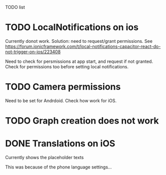TODO list
* TODO LocalNotifications on ios
Currently donot work. Solution: need to request/grant permissions. See https://forum.ionicframework.com/t/local-notifications-capacitor-react-do-not-trigger-on-ios/223408

Need to check for persmissions at app start, and request if not granted. Check for permissions too before setting local notifications.
* TODO Camera permissions
Need to be set for Andrdoid. Check how work for iOS.
* TODO Graph creation does not work
* DONE Translations on iOS
Currently shows the placeholder texts

This was because of the phone language settings...
